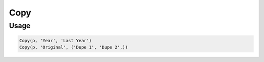 Copy
====

.. py:currentmodule:: textform

.. py:class:: Copy(pipeline, input, outputs)

    The ``Copy`` transform makes one or more duplicates of a field.

    .. py:attribute:: pipeline
        :type: Transform

        The input pipeline (required).

    .. py:attribute:: input
        :type: str

        The name of the field to duplicate. It will be *not* be removed.

    .. py:attribute:: outputs
        :type: tuple(str)

        One or more fields to receive the copies.
        They cannot overwrite existing columns, so use :py:class:`Drop` to remove unwanted columns.

Usage
^^^^^

.. code-block:: python

   Copy(p, 'Year', 'Last Year')
   Copy(p, 'Original', ('Dupe 1', 'Dupe 2',))
